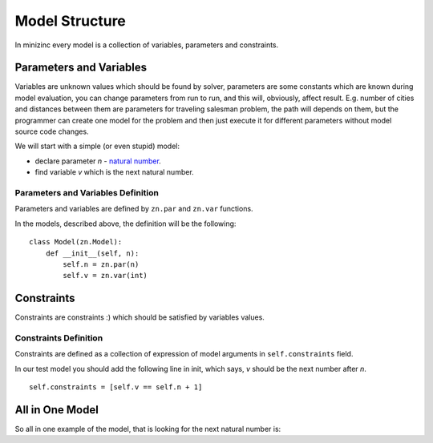 Model Structure
===============

.. _model-structure:

In minizinc every model is a collection of variables,
parameters and constraints.

Parameters and Variables
------------------------

Variables are unknown values which should be found by solver,
parameters are some constants which are known during model evaluation,
you can change parameters from run to run, and this will, obviously,
affect result. E.g. number of cities and distances between them
are parameters for traveling salesman problem,
the path will depends on them, but the programmer can create one model
for the problem and then just execute it for different parameters
without model source code changes.

We will start with a simple (or even stupid) model:

- declare parameter `n` - `natural number <https://en.wikipedia.org/wiki/Natural_number>`_.
- find variable `v` which is the next natural number.

Parameters and Variables Definition
:::::::::::::::::::::::::::::::::::

Parameters and variables are defined by ``zn.par`` and ``zn.var`` functions.

In the models, described above, the definition will be the following:

::

    class Model(zn.Model):
        def __init__(self, n):
            self.n = zn.par(n)
            self.v = zn.var(int)

Constraints
-----------
Constraints are constraints :) which should be satisfied by
variables values.

Constraints Definition
::::::::::::::::::::::

Constraints are defined as a collection of expression of model
arguments in ``self.constraints`` field.

In our test model you should add the following line in init,
which says, `v` should be the next number after `n`.

::

    self.constraints = [self.v == self.n + 1]

All in One Model
----------------

So all in one example of the model, that is looking for
the next natural number is:

.. testcode::

    import zython as zn

    class Model(zn.Model):
        def __init__(self, n):
            self.n = zn.par(n)
            self.v = zn.var(int)
            self.constraints = [self.v == self.n + 1]

    # and here is usage of the model
    model = Model(2)
    result = model.solve_satisfy()
    print(result["v"])
    model = Model(4)
    result = model.solve_satisfy()
    print(result["v"])

.. testoutput::

    3
    5

